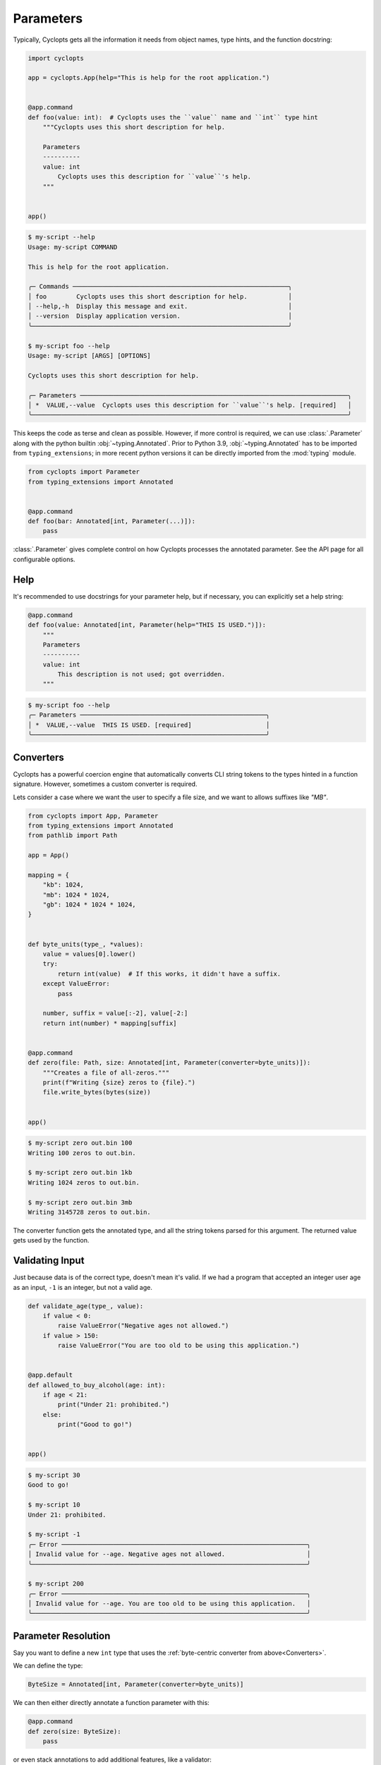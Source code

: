 ==========
Parameters
==========

Typically, Cyclopts gets all the information it needs from object names, type hints, and the function docstring:

.. code-block:: python

   import cyclopts

   app = cyclopts.App(help="This is help for the root application.")


   @app.command
   def foo(value: int):  # Cyclopts uses the ``value`` name and ``int`` type hint
       """Cyclopts uses this short description for help.

       Parameters
       ----------
       value: int
           Cyclopts uses this description for ``value``'s help.
       """


   app()

.. code-block:: console

   $ my-script --help
   Usage: my-script COMMAND

   This is help for the root application.

   ╭─ Commands ──────────────────────────────────────────────────────────╮
   │ foo        Cyclopts uses this short description for help.           │
   │ --help,-h  Display this message and exit.                           │
   │ --version  Display application version.                             │
   ╰─────────────────────────────────────────────────────────────────────╯

   $ my-script foo --help
   Usage: my-script [ARGS] [OPTIONS]

   Cyclopts uses this short description for help.

   ╭─ Parameters ────────────────────────────────────────────────────────────────────────╮
   │ *  VALUE,--value  Cyclopts uses this description for ``value``'s help. [required]   │
   ╰─────────────────────────────────────────────────────────────────────────────────────╯

This keeps the code as terse and clean as possible.
However, if more control is required, we can use :class:`.Parameter` along with the python builtin :obj:`~typing.Annotated`.
Prior to Python 3.9, :obj:`~typing.Annotated` has to be imported from ``typing_extensions``; in more recent python versions it can be directly imported from the :mod:`typing` module.

.. code-block:: python

   from cyclopts import Parameter
   from typing_extensions import Annotated


   @app.command
   def foo(bar: Annotated[int, Parameter(...)]):
       pass

:class:`.Parameter` gives complete control on how Cyclopts processes the annotated parameter.
See the API page for all configurable options.

----
Help
----
It's recommended to use docstrings for your parameter help, but if necessary, you can explicitly set a help string:

.. code-block:: python

   @app.command
   def foo(value: Annotated[int, Parameter(help="THIS IS USED.")]):
       """
       Parameters
       ----------
       value: int
           This description is not used; got overridden.
       """

.. code-block:: console

   $ my-script foo --help
   ╭─ Parameters ──────────────────────────────────────────────────╮
   │ *  VALUE,--value  THIS IS USED. [required]                    │
   ╰───────────────────────────────────────────────────────────────╯

.. _Converters:

----------
Converters
----------

Cyclopts has a powerful coercion engine that automatically converts CLI string tokens to the types hinted in a function signature.
However, sometimes a custom converter is required.

Lets consider a case where we want the user to specify a file size, and we want to allows suffixes like `"MB"`.

.. code-block:: python

   from cyclopts import App, Parameter
   from typing_extensions import Annotated
   from pathlib import Path

   app = App()

   mapping = {
       "kb": 1024,
       "mb": 1024 * 1024,
       "gb": 1024 * 1024 * 1024,
   }


   def byte_units(type_, *values):
       value = values[0].lower()
       try:
           return int(value)  # If this works, it didn't have a suffix.
       except ValueError:
           pass

       number, suffix = value[:-2], value[-2:]
       return int(number) * mapping[suffix]


   @app.command
   def zero(file: Path, size: Annotated[int, Parameter(converter=byte_units)]):
       """Creates a file of all-zeros."""
       print(f"Writing {size} zeros to {file}.")
       file.write_bytes(bytes(size))


   app()

.. code-block:: console

   $ my-script zero out.bin 100
   Writing 100 zeros to out.bin.

   $ my-script zero out.bin 1kb
   Writing 1024 zeros to out.bin.

   $ my-script zero out.bin 3mb
   Writing 3145728 zeros to out.bin.

The converter function gets the annotated type, and all the string tokens parsed for this argument.
The returned value gets used by the function.

----------------
Validating Input
----------------
Just because data is of the correct type, doesn't mean it's valid.
If we had a program that accepted an integer user age as an input, ``-1`` is an integer, but not a valid age.

.. code-block:: python

   def validate_age(type_, value):
       if value < 0:
           raise ValueError("Negative ages not allowed.")
       if value > 150:
           raise ValueError("You are too old to be using this application.")


   @app.default
   def allowed_to_buy_alcohol(age: int):
       if age < 21:
           print("Under 21: prohibited.")
       else:
           print("Good to go!")


   app()

.. code-block:: console

   $ my-script 30
   Good to go!

   $ my-script 10
   Under 21: prohibited.

   $ my-script -1
   ╭─ Error ──────────────────────────────────────────────────────────────────╮
   │ Invalid value for --age. Negative ages not allowed.                      │
   ╰──────────────────────────────────────────────────────────────────────────╯

   $ my-script 200
   ╭─ Error ──────────────────────────────────────────────────────────────────╮
   │ Invalid value for --age. You are too old to be using this application.   │
   ╰──────────────────────────────────────────────────────────────────────────╯

--------------------
Parameter Resolution
--------------------
Say you want to define a new ``int`` type that uses the :ref:`byte-centric converter from above<Converters>`.

We can define the type:

.. code-block:: python

   ByteSize = Annotated[int, Parameter(converter=byte_units)]

We can then either directly annotate a function parameter with this:

.. code-block:: python

   @app.command
   def zero(size: ByteSize):
       pass

or even stack annotations to add additional features, like a validator:

.. code-block:: python

   def must_be_multiple_of_4096(type_, value):
       assert value % 4096 == 0


   @app.command
   def zero(size: Annotated[ByteSize, Parameter(validator=must_be_multiple_of_4096)]):
       pass

See :ref:`Parameter Resolution Order<Parameter Resolution Order>` for more details.

